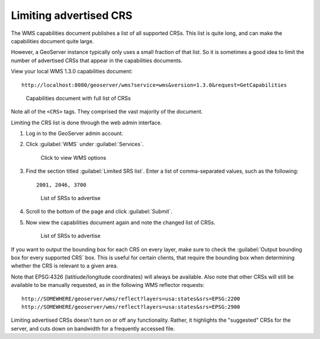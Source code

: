 .. _gsadv.crs.limitcrs:

Limiting advertised CRS
=======================

The WMS capabilities document publishes a list of all supported CRSs. This list is quite long, and can make the capabilities document quite large.

However, a GeoServer instance typically only uses a small fraction of that list. So it is sometimes a good idea to limit the number of advertised CRSs that appear in the capabilities documents.

View your local WMS 1.3.0 capabilities document::

  http://localhost:8080/geoserver/wms?service=wms&version=1.3.0&request=GetCapabilities

.. todo:: If errors here, watch out that some advanced layers may have corrupted configurations.

.. figure:: img/limit_fullcaps.png

   Capabilities document with full list of CRSs

Note all of the ``<CRS>`` tags. They comprised the vast majority of the document.

Limiting the CRS list is done through the web admin interface.

#. Log in to the GeoServer admin account.

#. Click :guilabel:`WMS` under :guilabel:`Services`.

   .. figure:: img/limit_wmslink.png

      Click to view WMS options

#. Find the section titled :guilabel:`Limited SRS list`. Enter a list of comma-separated values, such as the following::

     2001, 2046, 3700

   .. figure:: img/limit_srslist.png

      List of SRSs to advertise

#. Scroll to the bottom of the page and click :guilabel:`Submit`.

#. Now view the capabilities document again and note the changed list of CRSs.

   .. figure:: img/limit_limitedcaps.png

      List of SRSs to advertise

If you want to output the bounding box for each CRS on every layer, make sure to check the :guilabel:`Output bounding box for every supported CRS` box. This is useful for certain clients, that require the bounding box when determining whether the CRS is relevant to a given area.

Note that EPSG:4326 (latitiude/longitude coordinates) will always be available. Also note that other CRSs will still be available to be manually requested, as in the following WMS reflector requests::

  http://SOMEWHERE/geoserver/wms/reflect?layers=usa:states&srs=EPSG:2200
  http://SOMEWHERE/geoserver/wms/reflect?layers=usa:states&srs=EPSG:2900

Limiting advertised CRSs doesn't turn on or off any functionality. Rather, it highlights the "suggested" CRSs for the server, and cuts down on bandwidth for a frequently accessed file.
